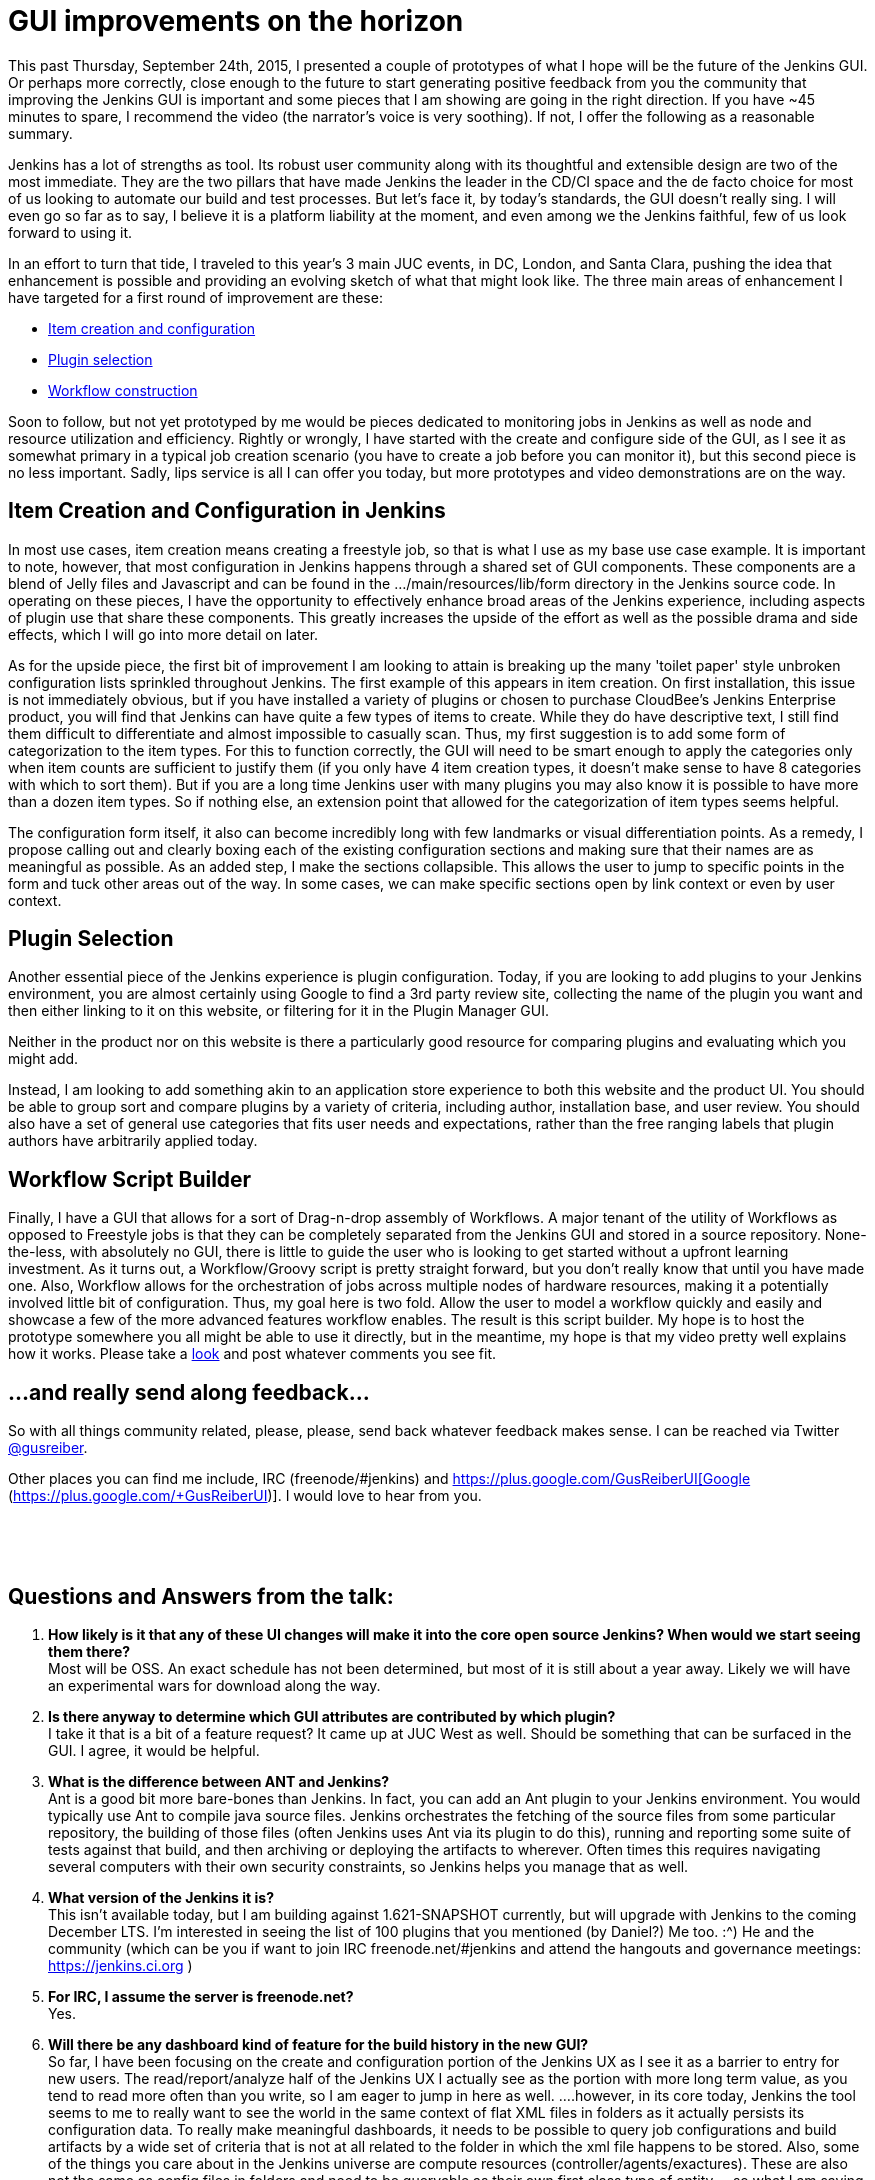 = GUI improvements on the horizon
:page-tags: general , core ,feedback ,video ,workflow
:page-author: gusreiber

This past Thursday, September 24th, 2015, I presented a couple of prototypes of what I hope will be the future of the Jenkins GUI. Or perhaps more correctly, close enough to the future to start generating positive feedback from you the community that improving the Jenkins GUI is important and some pieces that I am showing are going in the right direction. If you have ~45 minutes to spare, I recommend the video (the narrator's voice is very soothing). If not, I offer the following as a reasonable summary.

Jenkins has a lot of strengths as tool. Its robust user community along with its thoughtful and extensible design are two of the most immediate. They are the two pillars that have made Jenkins the leader in the CD/CI space and the de facto choice for most of us looking to automate our build and test processes. But let's face it, by today's standards, the GUI doesn't really sing. I will even go so far as to say, I believe it is a platform liability at the moment, and even among we the Jenkins faithful, few of us look forward to using it.

In an effort to turn that tide, I traveled to this year's 3 main JUC events, in DC, London, and Santa Clara, pushing the idea that enhancement is possible and providing an evolving sketch of what that might look like. The three main areas of enhancement I have targeted for a first round of improvement are these:

* https://youtu.be/A_lu-P0OhNQ[Item creation and configuration]
* https://www.youtube.com/watch?v=9vPUMe3lzfo[Plugin selection]
* https://youtu.be/fja9nxXcykg[Workflow construction]

Soon to follow, but not yet prototyped by me would be pieces dedicated to monitoring jobs in Jenkins as well as node and resource utilization and efficiency. Rightly or wrongly, I have started with the create and configure side of the GUI, as I see it as somewhat primary in a typical job creation scenario (you have to create a job before you can monitor it), but this second piece is no less important. Sadly, lips service is all I can offer you today, but more prototypes and video demonstrations are on the way.

== Item Creation and Configuration in Jenkins

In most use cases, item creation means creating a freestyle job, so that is what I use as my base use case example. It is important to note, however, that most configuration in Jenkins happens through a shared set of GUI components. These components are a blend of Jelly files and Javascript and can be found in the .../main/resources/lib/form directory in the Jenkins source code. In operating on these pieces, I have the opportunity to effectively enhance broad areas of the Jenkins experience, including aspects of plugin use that share these components. This greatly increases the upside of the effort as well as the possible drama and side effects, which I will go into more detail on later.

As for the upside piece, the first bit of improvement I am looking to attain is breaking up the many 'toilet paper' style unbroken configuration lists sprinkled throughout Jenkins. The first example of this appears in item creation. On first installation, this issue is not immediately obvious, but if you have installed a variety of plugins or chosen to purchase CloudBee's Jenkins Enterprise product, you will find that Jenkins can have quite a few types of items to create. While they do have descriptive text, I still find them difficult to differentiate and almost impossible to casually scan. Thus, my first suggestion is to add some form of categorization to the item types. For this to function correctly, the GUI will need to be smart enough to apply the categories only when item counts are sufficient to justify them (if you only have 4 item creation types, it doesn't make sense to have 8 categories with which to sort them). But if you are a long time Jenkins user with many plugins you may also know it is possible to have more than a dozen item types. So if nothing else, an extension point that allowed for the categorization of item types seems helpful.

The configuration form itself, it also can become incredibly long with few landmarks or visual differentiation points. As a remedy, I propose calling out and clearly boxing each of the existing configuration sections and making sure that their names are as meaningful as possible. As an added step, I make the sections collapsible. This allows the user to jump to specific points in the form and tuck other areas out of the way. In some cases, we can make specific sections open by link context or even by user context.

== Plugin Selection

Another essential piece of the Jenkins experience is plugin configuration. Today, if you are looking to add plugins to your Jenkins environment, you are almost certainly using Google to find a 3rd party review site, collecting the name of the plugin you want and then either linking to it on this website, or filtering for it in the Plugin Manager GUI.

Neither in the product nor on this website is there a particularly good resource for comparing plugins and evaluating which you might add.

Instead, I am looking to add something akin to an application store experience to both this website and the product UI. You should be able to group sort and compare plugins by a variety of criteria, including author, installation base, and user review. You should also have a set of general use categories that fits user needs and expectations, rather than the free ranging labels that plugin authors have arbitrarily applied today.

== Workflow Script Builder

Finally, I have a GUI that allows for a sort of Drag-n-drop assembly of Workflows. A major tenant of the utility of Workflows as opposed to Freestyle jobs is that they can be completely separated from the Jenkins GUI and stored in a source repository. None-the-less, with absolutely no GUI, there is little to guide the user who is looking to get started without a upfront learning investment. As it turns out, a Workflow/Groovy script is pretty straight forward, but you don't really know that until you have made one. Also, Workflow allows for the orchestration of jobs across multiple nodes of hardware resources, making it a potentially involved little bit of configuration. Thus, my goal here is two fold. Allow the user to model a workflow quickly and easily and showcase a few of the more advanced features workflow enables. The result is this script builder. My hope is to host the prototype somewhere you all might be able to use it directly, but in the meantime, my hope is that my video pretty well explains how it works. Please take a https://youtu.be/fja9nxXcykg[look] and post whatever comments you see fit.

== ...and really send along feedback...

So with all things community related, please, please, send back whatever feedback makes sense. I can be reached via Twitter https://twitter.com/gusreiber[@gusreiber].

Other places you can find me include, IRC (freenode/#jenkins) and https://plus.google.com/+GusReiberUI[Google+ (https://plus.google.com/+GusReiberUI)]. I would love to hear from you.

 

 

== Questions and Answers from the talk:

. *How likely is it that any of these UI changes will make it into the core open source Jenkins? When would we start seeing them there?* +
Most will be OSS. An exact schedule has not been determined, but most of it is still about a year away. Likely we will have an experimental wars for download along the way.
. *Is there anyway to determine which GUI attributes are contributed by which plugin?* +
I take it that is a bit of a feature request? It came up at JUC West as well. Should be something that can be surfaced in the GUI. I agree, it would be helpful.
. *What is the difference between ANT and Jenkins?* +
Ant is a good bit more bare-bones than Jenkins. In fact, you can add an Ant plugin to your Jenkins environment. You would typically use Ant to compile java source files. Jenkins orchestrates the fetching of the source files from some particular repository, the building of those files (often Jenkins uses Ant via its plugin to do this), running and reporting some suite of tests against that build, and then archiving or deploying the artifacts to wherever. Often times this requires navigating several computers with their own security constraints, so Jenkins helps you manage that as well.
. *What version of the Jenkins it is?* +
This isn’t available today, but I am building against 1.621-SNAPSHOT currently, but will upgrade with Jenkins to the coming December LTS. I'm interested in seeing the list of 100 plugins that you mentioned (by Daniel?) Me too. :^) He and the community (which can be you if want to join IRC freenode.net/#jenkins and attend the hangouts and governance meetings: https://jenkins.ci.org )
. *For IRC, I assume the server is freenode.net?* +
Yes.
. *Will there be any dashboard kind of feature for the build history in the new GUI?* +
So far, I have been focusing on the create and configuration portion of the Jenkins UX as I see it as a barrier to entry for new users. The read/report/analyze half of the Jenkins UX I actually see as the portion with more long term value, as you tend to read more often than you write, so I am eager to jump in here as well. ....however, in its core today, Jenkins the tool seems to me to really want to see the world in the same context of flat XML files in folders as it actually persists its configuration data. To really make meaningful dashboards, it needs to be possible to query job configurations and build artifacts by a wide set of criteria that is not at all related to the folder in which the xml file happens to be stored. Also, some of the things you care about in the Jenkins universe are compute resources (controller/agents/exactures). These are also not the same as config files in folders and need to be queryable as their own first class type of entity. ...so what I am saying with a lot of words is that I see the config piece as a somewhat more immediate and urgent fix. The broccoli of the meal, if you will. I will want to get that out as fast as possible to get it out of the way. The reporting piece is actually the wine. At the moment, we are giving you Bartles and Jaymes in paper cups. ...so a lot of work is still needed there.
. *Have you investigated Google Polymer as UI components for jenkins UI?* +
I have not, but will now. I am actually quite a google fan-boy in much the way a lot of kids love Apple. (I also love Apple… being from Seattle, I even love MS). But, for the super near term, we are most focused on getting JQuery cleanly into core and Prototype.JS deprecated. Walk first, is my feeling.
. *Are there any tutorials on Jenkins workflow?* +
Jesse Glick or KK are better people to ask about that, really. They are also on IRC: freenode.net/#jenkins. Daniel Beck as well, might be a good person to ask. My little workflow demo is still really just fiction. Will there be a 'Expand All' and 'Collapse All' buttons for the accordions in new configure GUI? (I would probably inject one if not by default) Yes. Also, they should be URL controllable so that they can be set by link or user context easily. Maybe they should also remember what you had open last? ...stuff to tinker with that really needs to be right.
. *What impact does the UI changes have on job configuration behind the scenes? Is configuration still stored in XML format?* +
None. The post string stays the same and from then on, Jenkins is Jenkins.
. *Can the create item screen be configurable? At the moment, no, but ideally yes. It is still a big hand wave at the moment about how those categories are created, managed, and updated. The same categories ought to bubble back up when searching for the plugins to help relate what plugins generate what UI. I am hoping for guidance from the community. How will workflow fit in with new UI?* +
In some respects, the new configuration page is about enhancing the more traditional freestyle job and not workflow. However, the last bit of my presentation with the script builder is exclusively about workflow. The plugin manager is about plugins, so it would apply to both.
. *How is a human notified for the wait for approval step in this workflow?* +
So workflow approval can be done via the web GUI. But to get real notification, you would program that into your workflow Jenkins has a fairly large set of notification plugins. So you can use Jenkins to trigger email, or SMS, or HipChat, or Slack, or pretty much whatever. As these plugins are increasingly customized for workflow, you will get nice and nice workflow syntax for instantiating those actions. When my script builder is adopted, you would have a friendly button you could drag into the stage and it would notify you prior to the manual checkpoint.
. *Custom plugins still supported?* +
Yes. Though there is supported and supported. The highest level of support for a plugin would be a custom DSL for workflow that would make for streamlined syntax in workflow for interacting with that plugin via Groovy. But existing plugins do not need that level of support to be used within a Jenkins file / Groovy script. Instead, the syntax for accessing the plugin is likely to be more complicated. ….some plugins are freestyle specific, in which case, they no longer make sense in workflow. ….Daniel Beck or Jesse Glick are probably better suited to answering this question, however...
. *Will there be an improvement in performance with docker builds, sonar scanning? From my experience sonar takes 20+ mins with jenkins plugin where as it takes 3 mins with maven plugin* +
Is this times it is taking the GUI to render, or the actual build to run? I am not sure I am following the question exactly, but regardless, I am not well equipped to answer many questions about performance issues in Jenkins. I know of a fairly major performance issue specifically in the configuration form that I believe will be fixed in the new GUI, but that isn’t build performance, it is just form rendering performance.
. *I like the graphical configuration. Thanks. The scripting of a complex workflow looked a bit daunting.* +
Cool. Yeah, my main and first goal is to get something out there that would allow folks to quickly sketch and deploy an actual working workflow that reasonably reflects an 80%ish use case. No GUI can ever be as fully flexible as a script, but I don’t think most people need the 95% case to get started and see the benefit of a versionable and robust config file format.
. *Will there be any effort to make the UI mobile friendly for the admin on the go?* +
Absolutely. Especially on the TBD read/reporting end of the UI, but everything new needs to meet a reasonably high bar of device responsiveness. Today, the Jenkins GUI is just not responsive. Which is terrible.
. *As a plugin developer do I need to change implementing the ui source from jelly or groovy to some other language/technique or will it be compatible?* +
So you will not NEED to change from whatever you are doing, except if you have built a plugin GUI that has custom script that either relies directly on behavior.js, hudson-behavior.js, or the particulars of the existing DOM structure (you do something in the client that requires your or some other input to be in a particular TABLE TR TD DOM traversal path). ...I believe 2 things are going to continue to happen at a faster and faster rate. New plugin authors are not going to want to write GUIs in Jelly and Prototype.js, but instead use some more modern client side MVC approaches like Angular, where the GUI interacts with a REST api instead of being a dom directly rendered from the server. It is a bit of a different mode of working than Jelly, and maybe slightly less direct, but it is a lot easier to find doc on how to do things with JQuery, Agile, Handlebars and the like, than it is to find doc on Jelly. And the responsiveness and breadth of gestures and controls in Jelly are already terribly behind what is now the main stream of web UI development. So I think plugin builders are, if they aren’t already, going to want better tools available to them. I also think that people are going to gravitate towards workflow or something similar. Since the UI for workflow is foremost a script, making a GUI for a plugin that works with it might be a fundamentally different beast. ...depending on what the plugin is trying to do… So again, new plugins or even upgrading existing plugins to work with workflow are likely want a new technology set, not just because the existing Jenkins GUI is changing, but because new plugins will want to do different and better stuff.
. *Are there connectors for other source control tools like CVS and Dimensions?* +
I am not sure exactly which connector plugins are already supporting Workflow or how deeply that support goes. Because Jenkins has plugins that provide access to these SCMs, you can use workflow to go and fetch those source trees. A greater level of support for workflow from these plugins would mean a more elegant workflow syntax for that interaction. At the moment, my GUI script builder is still fiction. My plan would be to add GUI buttons for whatever are the most popular SCMs and I will attempt to mask the syntax regardless of its clumsiness. ….the way I am constructing my initial prototype, there is already a reasonably clear extension point for adding buttons that generate some chunk of Groovy syntax when it is dragged into a stage. So I will add the initial set based on community feedback and then the community can continue to add their own.
. *What are the compatibility issues existing plugin developers needs to be aware of?* +
For plugins that interact with freestyle jobs, or really most job types that aren’t workflow, plugin developers should expect the page DOM structure to change. If for whatever reason, they find they are busting into some custom script to traverse the DOM to compare 1 setting to another, that will break. Also, hudson-behaviors.js itself has a number of functions in it that do DOM traversing, like “findFollowingTR”. In some cases the signatures of those functions might need to change and the DOM structure that they return might also change. If a plugin uses what were meant to have been internal functions, they are likely to break. Finally, the page geometry is going to change. This may seem so superficial and obvious that, who cares, but sometimes changing a column width translates into an important part of a GUI being hidden or otherwise inaccessible. That ends up being as critical a break as any other. ...so to combat these points of possible breakage, we are going to be looking for a handful somewhere between 20 and 100 plugins that we will want to test against. We haven’t made that list yet, let alone run any tests, so that is really a critical next step. For the plugin manager changes, I don’t see much if any of a braking issue, although I would like to add additional sorting and display power to the GUI, which means the GUI will need more metadata than currently exists, if the plugins want to take advantage of that new power in the GUI. This won’t break things, but plugin authors might want to go back to their plugins and fill in whatever the new bits of metadata end up being…. most likely they would be things like, richer descriptions, better category selections, and possibly icons.
. *I've not seen a lot of Jenkins but what I had I didn't really get, was awkward for all the reasons Gus mentioned. This looks brilliant. When can we have it?* +
Tom and I, and now our junior pledge, Keith (not actually junior at all, just more fit than me), are busily typing as fast as we can as well as lobbying the community that our vision is more or less a correct one. We have a very interesting initial plugin selection GUI that might make this years final LTS (which I did not demo), which is none-the-less a nice step forward for Jenkins. In it will be a lot of the JS library bundling that will enable most of what I have shown in this demo. Our hope is that with each LTS we will be able to push out an additional piece of the GUI puzzle. Likely starting with the job create and configure GUI, which would be the mid year LTS. I am hoping that a year from now this will be how Jenkins looks and acts. ….in the meantime, we are grappling with how best to push preview releases so people can play with it and send me hate mail.
. *Is there any way to test front end of Jenkins plugins? And will that improve too?* +
A major and almost blocking portion of this work used to be the custom and somewhat broken version of HTMLUnit that was in core, which greatly hampered including libraries other than Prototype in Jenkins and writing code using those libraries in some sort of testable way. Our new approach to rebuilding the Jelly controls which are the foundation of the Jenkins config page and in general are shared by all plugins that need to post data back to Jenkins, already have a testing strategy backed into our design. Those Jelly form controls are extensible in Jenkins today and would remain so. Our hope would be that any plugin adding custom controls would follow our same design and test pattern we are building in core. ….so that was a long answer, but the short answer YES! Today, building GUI parts into your Jenkins plugin is a bit of a mystery, where most people copy something they saw someone else did, hack it, and the only test is, well…. it worked for me. That is no good and a fundamental piece we are looking to change. ….still a long answer… Node.js and Jasmine are the specific tools we using.
. *What's the estimated rollout date for this workflow feature?* +
The workflow feature is the newest concept I demonstrated, but in a lot of ways may also be the easiest to ship. As a script generator, exclusively, it could be hosted anywhere, and then you just paste your generated workflow script into the whatever existing Jenkins GUI better, submit into your source code. ….but at the moment, it isn’t actually on an official roadmap yet. Assuming the response to it remain positive, I would expect that to change fairly quickly.
